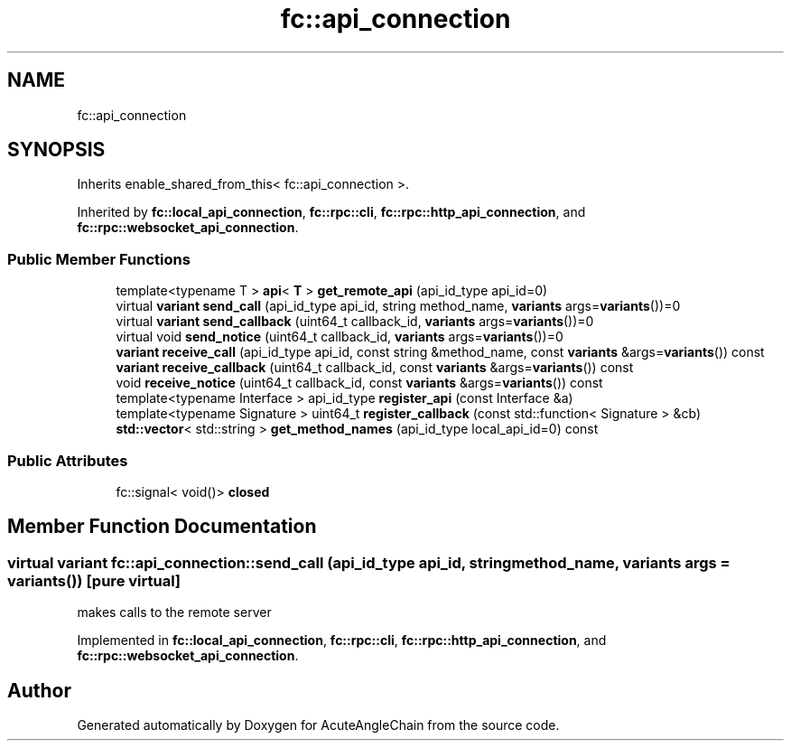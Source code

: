 .TH "fc::api_connection" 3 "Sun Jun 3 2018" "AcuteAngleChain" \" -*- nroff -*-
.ad l
.nh
.SH NAME
fc::api_connection
.SH SYNOPSIS
.br
.PP
.PP
Inherits enable_shared_from_this< fc::api_connection >\&.
.PP
Inherited by \fBfc::local_api_connection\fP, \fBfc::rpc::cli\fP, \fBfc::rpc::http_api_connection\fP, and \fBfc::rpc::websocket_api_connection\fP\&.
.SS "Public Member Functions"

.in +1c
.ti -1c
.RI "template<typename T > \fBapi\fP< \fBT\fP > \fBget_remote_api\fP (api_id_type api_id=0)"
.br
.ti -1c
.RI "virtual \fBvariant\fP \fBsend_call\fP (api_id_type api_id, string method_name, \fBvariants\fP args=\fBvariants\fP())=0"
.br
.ti -1c
.RI "virtual \fBvariant\fP \fBsend_callback\fP (uint64_t callback_id, \fBvariants\fP args=\fBvariants\fP())=0"
.br
.ti -1c
.RI "virtual void \fBsend_notice\fP (uint64_t callback_id, \fBvariants\fP args=\fBvariants\fP())=0"
.br
.ti -1c
.RI "\fBvariant\fP \fBreceive_call\fP (api_id_type api_id, const string &method_name, const \fBvariants\fP &args=\fBvariants\fP()) const"
.br
.ti -1c
.RI "\fBvariant\fP \fBreceive_callback\fP (uint64_t callback_id, const \fBvariants\fP &args=\fBvariants\fP()) const"
.br
.ti -1c
.RI "void \fBreceive_notice\fP (uint64_t callback_id, const \fBvariants\fP &args=\fBvariants\fP()) const"
.br
.ti -1c
.RI "template<typename Interface > api_id_type \fBregister_api\fP (const Interface &a)"
.br
.ti -1c
.RI "template<typename Signature > uint64_t \fBregister_callback\fP (const std::function< Signature > &cb)"
.br
.ti -1c
.RI "\fBstd::vector\fP< std::string > \fBget_method_names\fP (api_id_type local_api_id=0) const"
.br
.in -1c
.SS "Public Attributes"

.in +1c
.ti -1c
.RI "fc::signal< void()> \fBclosed\fP"
.br
.in -1c
.SH "Member Function Documentation"
.PP 
.SS "virtual \fBvariant\fP fc::api_connection::send_call (api_id_type api_id, string method_name, \fBvariants\fP args = \fC\fBvariants\fP()\fP)\fC [pure virtual]\fP"
makes calls to the remote server 
.PP
Implemented in \fBfc::local_api_connection\fP, \fBfc::rpc::cli\fP, \fBfc::rpc::http_api_connection\fP, and \fBfc::rpc::websocket_api_connection\fP\&.

.SH "Author"
.PP 
Generated automatically by Doxygen for AcuteAngleChain from the source code\&.
